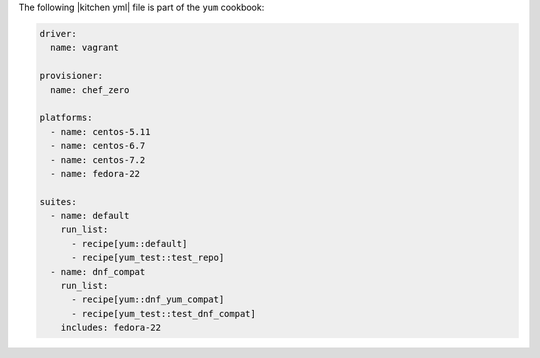 .. The contents of this file may be included in multiple topics (using the includes directive).
.. The contents of this file should be modified in a way that preserves its ability to appear in multiple topics.

The following |kitchen yml| file is part of the ``yum`` cookbook:

.. code-block:: yaml

   driver:
     name: vagrant
   
   provisioner:
     name: chef_zero
   
   platforms:
     - name: centos-5.11
     - name: centos-6.7
     - name: centos-7.2
     - name: fedora-22
   
   suites:
     - name: default
       run_list:
         - recipe[yum::default]
         - recipe[yum_test::test_repo]
     - name: dnf_compat
       run_list:
         - recipe[yum::dnf_yum_compat]
         - recipe[yum_test::test_dnf_compat]
       includes: fedora-22
